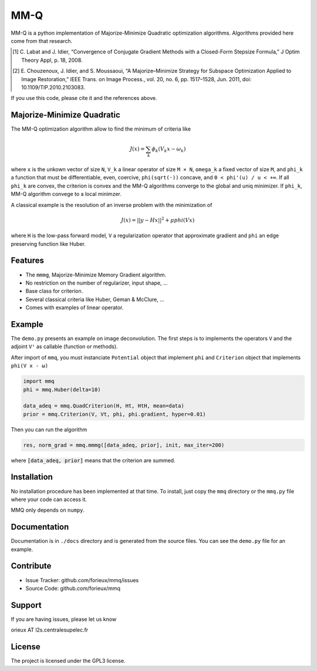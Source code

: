 MM-Q
====

MM-Q is a python implementation of Majorize-Minimize Quadratic optimization algorithms. Algorithms
provided here come from that research.

.. [1] C. Labat and J. Idier, “Convergence of Conjugate Gradient Methods with a
   Closed-Form Stepsize Formula,” J Optim Theory Appl, p. 18, 2008.

.. [2] E. Chouzenoux, J. Idier, and S. Moussaoui, “A Majorize–Minimize Strategy
   for Subspace Optimization Applied to Image Restoration,” IEEE Trans. on
   Image Process., vol. 20, no. 6, pp. 1517–1528, Jun. 2011, doi:
   10.1109/TIP.2010.2103083.

If you use this code, please cite it and the references above.

Majorize-Minimize Quadratic
---------------------------

The MM-Q optimization algorithm allow to find the minimum of criteria like

.. math::
   J(x) = \sum_k \phi_k(V_k x - \omega_k)

where ``x`` is the unkown vector of size ``N``, ``V_k`` a linear operator of size ``M × N``, ``omega_k`` a fixed vector of size ``M``, and ``phi_k`` a function that must be differentiable, even, coercive, ``phi(sqrt(·))`` concave, and ``0 < phi'(u) / u < +∞``. If all ``phi_k`` are convex, the criterion is convex and the MM-Q algorithms converge to the global and uniq minimizer. If ``phi_k``, MM-Q algorithm convege to a local minimzer.

A classical example is the resolution of an inverse problem with the minimization of

.. math::
   J(x) = ||y - H x||^2 + \mu phi(V x)

where ``H`` is the low-pass forward model, ``V`` a regularization operator that approximate gradient and ``phi`` an edge preserving function like Huber.

Features
--------

- The ``mmmg``, Majorize-Minimize Memory Gradient algorithm.
- No restriction on the number of regularizer, input shape, ...
- Base class for criterion.
- Several classical criteria like Huber, Geman & McClure, ...
- Comes with examples of linear operator.

Example
-------

The ``demo.py`` presents an example on image deconvolution. The first steps is to implements the operators ``V`` and the adjoint ``Vᵗ`` as callable (function or methods). 

After import of ``mmq``, you must instanciate ``Potential`` object that implement ``phi`` and ``Criterion`` object that implements ``phi(V x - ω)``

.. code:: python

   import mmq
   phi = mmq.Huber(delta=10)

   data_adeq = mmq.QuadCriterion(H, Ht, HtH, mean=data)
   prior = mmq.Criterion(V, Vt, phi, phi.gradient, hyper=0.01)
   
Then you can run the algorithm

.. code:: python

   res, norm_grad = mmq.mmmg([data_adeq, prior], init, max_iter=200)

where :code:`[data_adeq, prior]` means that the criterion are summed.

Installation
------------

No installation procedure has been implemented at that time. To install, just
copy the ``mmq`` directory or the ``mmq.py`` file where your code can access it.

MMQ only depends on ``numpy``.

Documentation
-------------

Documentation is in ``./docs`` directory and is generated from the source files. You
can see the ``demo.py`` file for an example.

Contribute
----------

- Issue Tracker: github.com/forieux/mmq/issues
- Source Code: github.com/forieux/mmq

Support
-------

If you are having issues, please let us know

orieux AT l2s.centralesupelec.fr

License
-------

The project is licensed under the GPL3 license.
